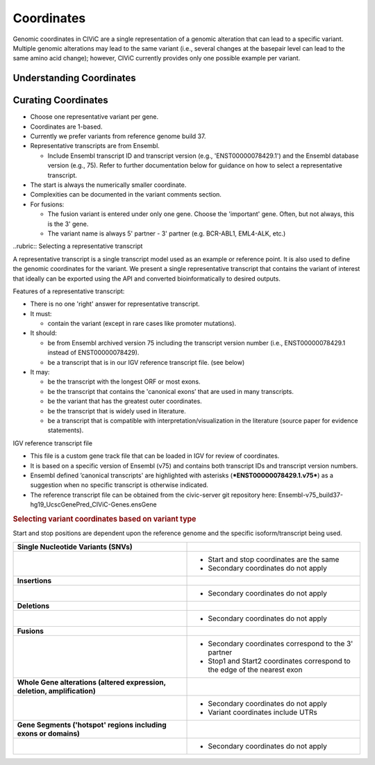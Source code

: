Coordinates
===========
Genomic coordinates in CIViC are a single representation of a genomic alteration that can lead to a specific variant. Multiple genomic alterations may lead to the same variant (i.e., several changes at the basepair level can lead to the same amino acid change); however, CIViC currently provides only one possible example per variant.

Understanding Coordinates
-------------------------

Curating Coordinates
--------------------
- Choose one representative variant per gene.
- Coordinates are 1-based.
- Currently we prefer variants from reference genome build 37.
- Representative transcripts are from Ensembl.

  - Include Ensembl transcript ID and transcript version (e.g.,
    'ENST00000078429.1') and the Ensembl database version (e.g., 75). Refer
    to further documentation below for guidance on how to select a
    representative transcript.

- The start is always the numerically smaller coordinate.
- Complexities can be documented in the variant comments section.
- For fusions:

  - The fusion variant is entered under only one gene. Choose the 'important'
    gene. Often, but not always, this is the 3' gene.
  - The variant name is always 5' partner - 3' partner (e.g. BCR-ABL1,
    EML4-ALK, etc.)

..rubric:: Selecting a representative transcript

A representative transcript is a single transcript model used as an
example or reference point. It is also used to define the genomic
coordinates for the variant. We present a single representative
transcript that contains the variant of interest that ideally can be
exported using the API and converted bioinformatically to desired
outputs.

Features of a representative transcript:

- There is no one 'right' answer for representative transcript.
- It must:

  - contain the variant (except in rare cases like promoter mutations).

- It should:

  - be from Ensembl archived version 75 including the transcript version
    number (i.e., ENST00000078429.1 instead of ENST00000078429).
  - be a transcript that is in our IGV reference transcript file. (see below)

- It may:

  - be the transcript with the longest ORF or most exons.
  - be the transcript that contains the 'canonical exons’ that are used in
    many transcripts.
  - be the variant that has the greatest outer coordinates.
  - be the transcript that is widely used in literature.
  - be a transcript that is compatible with interpretation/visualization in
    the literature (source paper for evidence statements).

IGV reference transcript file

- This file is a custom gene track file that can be loaded in IGV for
  review of coordinates.
- It is based on a specific version of Ensembl (v75) and contains both
  transcript IDs and transcript version numbers.
- Ensembl defined ’canonical transcripts' are highlighted with asterisks
  (***ENST00000078429.1.v75***) as a suggestion when no specific transcript
  is otherwise indicated.
- The reference transcript file can be obtained from the civic-server git
  repository here:
  Ensembl-v75_build37-hg19_UcscGenePred_CIViC-Genes.ensGene

.. rubric:: Selecting variant coordinates based on variant type

Start and stop positions are dependent upon the reference genome and the
specific isoform/transcript being used.

.. list-table::
   :widths: 50 50

   * - **Single Nucleotide Variants (SNVs)**
     -
   * - .. image:: /images/ChoosingCoordinates_SNVs.png
          
     -  - Start and stop coordinates are the same
        - Secondary coordinates do not apply
   * - **Insertions**
     -
   * - .. image:: /images/ChoosingCoordinates_Insertions.png
          
     - - Secondary coordinates do not apply
   * - **Deletions**
     -
   * - .. image:: /images/ChoosingCoordinates_Deletions.png
          
     - - Secondary coordinates do not apply
   * - **Fusions**
     -
   * - .. image:: /images/ChoosingCoordinates_Fusions.png
          
     - - Secondary coordinates correspond to the 3' partner
       - Stop1 and Start2 coordinates correspond to the edge of the nearest exon
   * - **Whole Gene alterations (altered expression, deletion, amplification)**
     -
   * - .. image:: /images/ChoosingCoordinates_Whole_Gene.png
          
     - - Secondary coordinates do not apply
       - Variant coordinates include UTRs
   * - **Gene Segments ('hotspot' regions including exons or domains)**
     -
   * - .. image:: /images/ChoosingCoordinates_Gene_Segment.png
          
     - - Secondary coordinates do not apply
